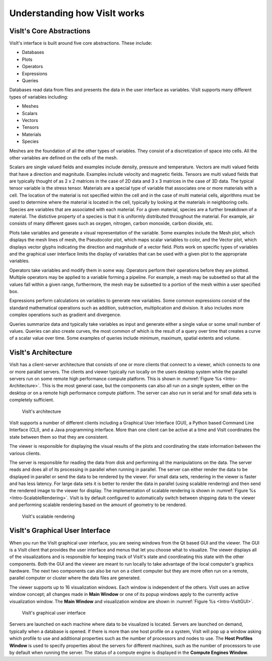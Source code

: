 .. _Understanding how VisIt works:

Understanding how VisIt works
-----------------------------

VisIt's Core Abstractions
~~~~~~~~~~~~~~~~~~~~~~~~~

VisIt's interface is built around five core abstractions. These include:

* Databases
* Plots
* Operators
* Expressions
* Queries

Databases read data from files and presents the data in the user interface
as variables. VisIt supports many different types of variables including:

* Meshes
* Scalars
* Vectors
* Tensors
* Materials
* Species

Meshes are the foundation of all the other types of variables. They consist
of a discretization of space into cells. All the other variables are defined
on the cells of the mesh.

Scalars are single valued fields and examples include density, pressure
and temperature. Vectors are multi valued fields that have a direction
and magnitude. Examples include velocity and magnetic fields. Tensors are
multi valued fields that are typically thought of as 2 x 2 matrices in
the case of 2D data and 3 x 3 matrices in the case of 3D data. The typical
tensor variable is the stress tensor. Materials are a special type of
variable that associates one or more materials with a cell. The location
of the material is not specified within the cell and in the case of multi
material cells, algorithms must be used to determine where the material is
located in the cell, typically by looking at the materials in neighboring
cells. Species are variables that are associated with each material. For a
given material, species are a further breakdown of a material. The
distictive property of a species is that it is uniformly distributed
throughout the material. For example, air consists of many different gases
such as oxygen, nitrogen, carbon monoxide, carbon dioxide, etc.

Plots take variables and generate a visual representation of the variable.
Some examples include the Mesh plot, which displays the mesh lines of
mesh, the Pseudocolor plot, which maps scalar variables to color, and
the Vector plot, which displays vector glyphs indicating the direction
and magnitude of a vector field. Plots work on specific types of variables
and the graphical user interface limits the display of variables that
can be used with a given plot to the appropriate variables.

Operators take variables and modify them in some way. Operators perform
their operations before they are plotted. Multiple operators may be
applied to a variable forming a pipeline. For example, a mesh may be
subsetted so that all the values fall within a given range, furthermore,
the mesh may be subsetted to a portion of the mesh within a user specified
box.

Expressions perform calculations on variables to generate new variables.
Some common expressions consist of the standard mathematical operations
such as addition, subtraction, multiplication and division. It also includes
more complex operations such as gradient and divergence.

Queries summarize data and typically take variables as input and generate
either a single value or some small number of values. Queries can also
create curves, the most common of which is the result of a query over time
that creates a curve of a scalar value over time. Some examples of queries
include minimum, maximum, spatial extents and volume.

VisIt's Architecture
~~~~~~~~~~~~~~~~~~~~

VisIt has a client-server architecture that consists of one or more clients
that connect to a viewer, which connects to one or more parallel servers.
The clients and viewer typically run locally on the users desktop system
while the parallel servers run on some remote high performance compute
platform. This is shown in :numref:`Figure %s <Intro-Architecture>`. This
is the most general case, but the components can also all run on a single
system, either on the desktop or on a remote high performance compute
platform. The server can also run in serial and for small data sets is
completely sufficient.

.. _Intro-Architecture:

.. figure:: images/Intro-Architecture.png

   VisIt's architecture

VisIt supports a number of different clients including a Graphical User
Interface (GUI), a Python based Command Line Interface (CLI), and a Java
programming interface. More than one client can be active at a time and
VisIt coordinates the state between them so that they are consistent.

The viewer is responsible for displaying the visual results of the plots
and coordinating the state information between the various clients.

The server is responsible for reading the data from disk and performing
all the manipulations on the data. The server reads and does all of its
processing in parallel when running in parallel. The server can either
render the data to be displayed in parallel or send the data to be rendered
by the viewer. For small data sets, rendering in the viewer is faster
and has less latency. For large data sets it is better to render the data
in parallel (using scalable rendering) and then send the rendered image to
the viewer for display. The implementation of scalable rendering is shown
in :numref:`Figure %s <Intro-ScalableRendering>`. VisIt is by default
configured to automatically switch between shipping data to the viewer
and performing scalable rendering based on the amount of geometry to be
rendered.

.. _Intro-ScalableRendering:

.. figure:: images/Intro-ScalableRendering.png

   VisIt's scalable rendering

VisIt's Graphical User Interface
~~~~~~~~~~~~~~~~~~~~~~~~~~~~~~~~

When you run the VisIt graphical user interface, you are seeing windows
from the Qt based GUI and the viewer. The GUI is a VisIt client that provides
the user interface and menus that let you choose what to visualize. The 
viewer displays all of the visualizations and is responsible for keeping
track of VisIt's state and coordinating this state with the other components.
Both the GUI and the viewer are meant to run locally to take advantage of
the local computer's graphics hardware. The next two components can also be
run on a client computer but they are more often run on a remote, parallel
computer or cluster where the data files are generated. 

The viewer supports up to 16 visualization windows. Each window is independent
of the others. VisIt uses an active window concept; all changes made in
**Main Window** or one of its popup windows apply to the currently active
visualization window. The **Main Window** and visualization window are shown
in :numref:`Figure %s <Intro-VisItGUI>`.

.. _Intro-VisItGUI:

.. figure:: images/Intro-VisItGUI.png

   VisIt's graphical user interface

Servers are launched on each machine where data to be visualized is located.
Servers are launched on demand, typically when a database is opened. If there
is more than one host profile on a system, VisIt will pop up a window asking
which profile to use and additional properties such as the number of processors
and nodes to use. The **Host Profiles Window** is used to specify properties
about the servers for different machines, such as the number of processors to
use by default when running the server. The status of a compute engine is
displayed in the **Compute Engines Window**.
